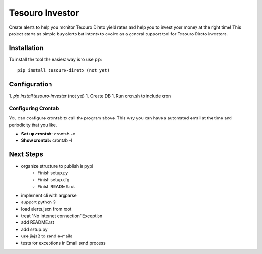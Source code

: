 Tesouro Investor
==============

Create alerts to help you monitor Tesouro Direto yield rates and help you to invest your money at the right time! This project starts as simple buy alerts but intents to evolve as a general support tool for Tesouro Direto investors.  

Installation
------------

To install the tool the easiest way is to use pip::

    pip install tesouro-direto (not yet)

Configuration
-------------

1. `pip install tesouro-investor` (not yet)
1. Create DB
1. Run cron.sh to include cron

Configuring Crontab
^^^^^^^^^^^^^^^^^^^

You can configure crontab to call the program above. This way you can have a automated email at the time and periodicity that you like.

* **Set up crontab:** crontab -e
* **Show crontab:** crontab -l 

Next Steps
-------------

* organize structure to publish in pypi
	* Finish setup.py
	* Finish setup.cfg
	* Finish README.rst
* implement cli with argparse
* support python 3
* load alerts.json from root
* treat "No internet connection" Exception
* add README.rst
* add setup.py
* use jinja2 to send e-mails
* tests for exceptions in Email send process
